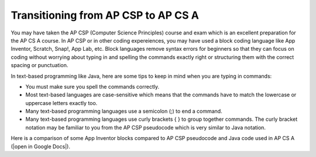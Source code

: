 Transitioning from AP CSP to AP CS A
====================================
    
You may have taken the AP CSP (Computer Science Principles) course and exam which is an excellent preparation for the AP CS A course. In AP CSP or in other coding expereiences, you may have used a block coding language like App Inventor, Scratch, Snap!, App Lab, etc. Block languages remove syntax errors for beginners so that they can focus on coding without worrying about typing in and spelling the commands exactly right or structuring them with the correct spacing or punctuation. 

In text-based programming like Java, here are some tips to keep in mind when you are typing in commands:


- You must make sure you spell the commands correctly. 

- Most text-based languages are case-sensitive which means that the commands have to match the lowercase or uppercase letters exactly too. 

- Many text-based programming languages use a semicolon (;) to end a command.

- Many text-based programming languages use curly brackets { } to group together commands. The curly bracket notation may be familiar to you from the AP CSP pseudocode which is very similar to Java notation. 


.. |open in Google Docs| raw:: html

   <a href="https://docs.google.com/document/d/1xhSAfzF1pH0nlUL94lmpdvd8fO4sa38cOuunXnJU4Bs/view" target="_blank">open in Google Docs</a>
   
Here is a comparison of some App Inventor blocks compared to AP CSP pseudocode and Java code used in AP CS A (|open in Google Docs|).
 
.. raw:: html

    <iframe src="https://docs.google.com/document/d/1xhSAfzF1pH0nlUL94lmpdvd8fO4sa38cOuunXnJU4Bs/view" style="max-width:100%; margin-left:5%; width:90%;"  height="600px"></iframe>